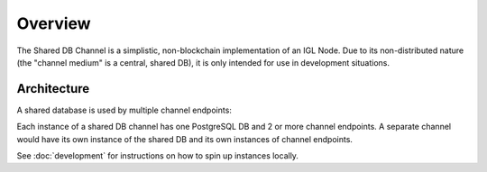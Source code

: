 Overview
========

The Shared DB Channel is a simplistic, non-blockchain implementation of an IGL Node. Due to its non-distributed nature
(the "channel medium" is a central, shared DB), it is only intended for use in development situations.


Architecture
------------

A shared database is used by multiple channel endpoints:

.. uml::

   @startuml
   caption High level channel architecture

   [Intergov Node 1] as intergov_node_1
   [Intergov Node 2] as intergov_node_2
   [Intergov Node 3] as intergov_node_3

   package "Channel" {
      [<<Flask API>>\nChannel Endpoint 1] as channel_endpoint_1
      [<<Flask API>>\nChannel Endpoint 2] as channel_endpoint_2
      [<<Flask API>>\nChannel Endpoint 3] as channel_endpoint_3
      Database "<<PostgreSQL DB>>\nChannel Medium\nShared DB" as channel_medium
   }

   intergov_node_1 <--> channel_endpoint_1
   intergov_node_2 <-- channel_endpoint_2
   intergov_node_3 --> channel_endpoint_3
   channel_endpoint_1 <--> channel_medium
   channel_endpoint_2 <-- channel_medium
   channel_endpoint_3 --> channel_medium
   @enduml


Each instance of a shared DB channel has one PostgreSQL DB and 2 or more channel endpoints.
A separate channel would have its own instance of the shared DB and its own instances of channel endpoints.


.. graphviz:: channel_infrastructure.dot


See :doc:`development` for instructions on how to spin up instances locally.

